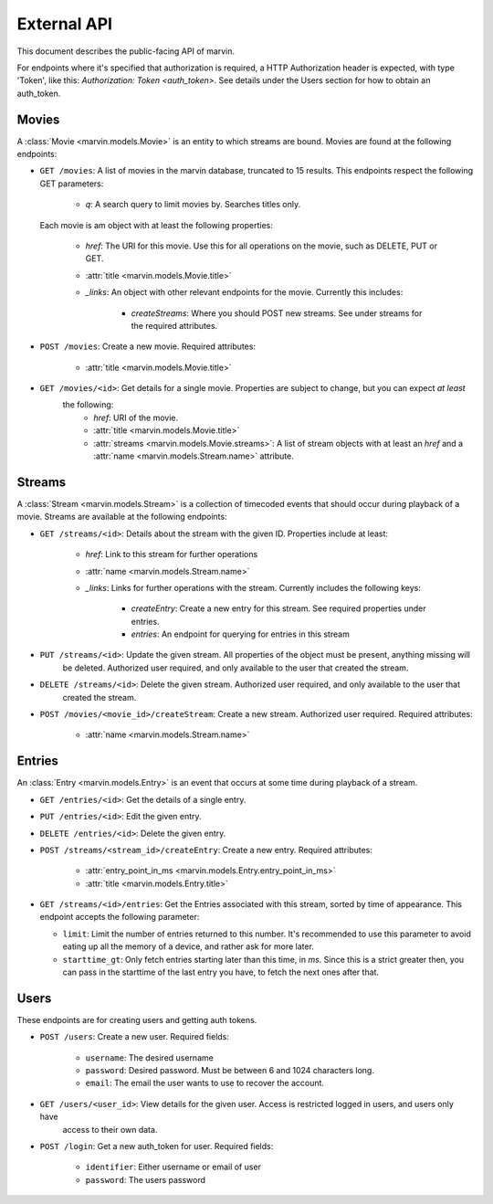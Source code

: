 External API
============

This document describes the public-facing API of marvin.

For endpoints where it's specified that authorization is required, a HTTP Authorization header is expected,
with type 'Token', like this: `Authorization: Token <auth_token>`. See details under the Users section for
how to obtain an auth_token.


Movies
------

A :class:`Movie <marvin.models.Movie>` is an entity to which streams are bound. Movies are found at the following
endpoints:

* ``GET /movies``: A list of movies in the marvin database, truncated to 15 results. This endpoints respect the
  following GET parameters:

    * `q`: A search query to limit movies by. Searches titles only.

  Each movie is am object with at least the following properties:

    * `href`: The URI for this movie. Use this for all operations on the movie, such as DELETE, PUT or GET.
    * :attr:`title <marvin.models.Movie.title>`
    * `_links`: An object with other relevant endpoints for the movie. Currently this includes:

        * `createStreams`: Where you should POST new streams. See under streams for the required attributes.

* ``POST /movies``: Create a new movie. Required attributes:

    * :attr:`title <marvin.models.Movie.title>`

* ``GET /movies/<id>``: Get details for a single movie. Properties are subject to change, but you can expect *at least*
   the following:
    * `href`: URI of the movie.
    * :attr:`title <marvin.models.Movie.title>`
    * :attr:`streams <marvin.models.Movie.streams>`: A list of stream objects with at least an
      `href` and a :attr:`name <marvin.models.Stream.name>` attribute.


Streams
-------

A :class:`Stream <marvin.models.Stream>` is a collection of timecoded events that should occur during playback of a
movie. Streams are available at the following endpoints:

* ``GET /streams/<id>``: Details about the stream with the given ID. Properties include at least:

    * `href`: Link to this stream for further operations
    * :attr:`name <marvin.models.Stream.name>`
    * `_links`: Links for further operations with the stream. Currently includes the following keys:

        * `createEntry`: Create a new entry for this stream. See required properties under entries.
        * `entries`: An endpoint for querying for entries in this stream

* ``PUT /streams/<id>``: Update the given stream. All properties of the object must be present, anything missing will
    be deleted. Authorized user required, and only available to the user that created the stream.

* ``DELETE /streams/<id>``: Delete the given stream. Authorized user required, and only available to the user that
    created the stream.

* ``POST /movies/<movie_id>/createStream``: Create a new stream. Authorized user required. Required attributes:

    * :attr:`name <marvin.models.Stream.name>`


Entries
-------

An :class:`Entry <marvin.models.Entry>` is an event that occurs at some time during playback of a stream.

* ``GET /entries/<id>``: Get the details of a single entry.

* ``PUT /entries/<id>``: Edit the given entry.

* ``DELETE /entries/<id>``: Delete the given entry.

* ``POST /streams/<stream_id>/createEntry``: Create a new entry. Required attributes:

    * :attr:`entry_point_in_ms <marvin.models.Entry.entry_point_in_ms>`
    * :attr:`title <marvin.models.Entry.title>`

* ``GET /streams/<id>/entries``: Get the Entries associated with this stream, sorted by time of appearance. This
  endpoint accepts the following parameter:

  * ``limit``: Limit the number of entries returned to this number. It's recommended to use this parameter to
    avoid eating up all the memory of a device, and rather ask for more later.
  * ``starttime_gt``: Only fetch entries starting later than this time, in `ms`. Since this is a strict greater then,
    you can pass in the starttime of the last entry you have, to fetch the next ones after that.


Users
-----

These endpoints are for creating users and getting auth tokens.

* ``POST /users``: Create a new user. Required fields:

    * ``username``: The desired username
    * ``password``: Desired password. Must be between 6 and 1024 characters long.
    * ``email``: The email the user wants to use to recover the account.

* ``GET /users/<user_id>``: View details for the given user. Access is restricted logged in users, and users only have
    access to their own data.

* ``POST /login``: Get a new auth_token for user. Required fields:

    * ``identifier``: Either username or email of user
    * ``password``: The users password
